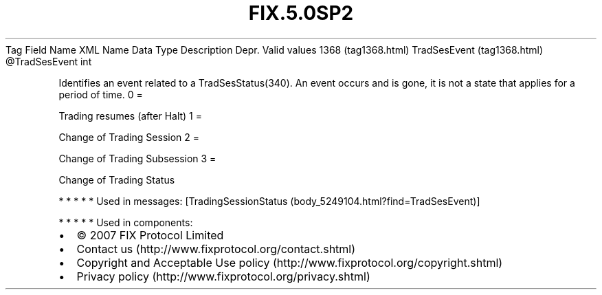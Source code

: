.TH FIX.5.0SP2 "" "" "Tag #1368"
Tag
Field Name
XML Name
Data Type
Description
Depr.
Valid values
1368 (tag1368.html)
TradSesEvent (tag1368.html)
\@TradSesEvent
int
.PP
Identifies an event related to a TradSesStatus(340). An event
occurs and is gone, it is not a state that applies for a period of
time.
0
=
.PP
Trading resumes (after Halt)
1
=
.PP
Change of Trading Session
2
=
.PP
Change of Trading Subsession
3
=
.PP
Change of Trading Status
.PP
   *   *   *   *   *
Used in messages:
[TradingSessionStatus (body_5249104.html?find=TradSesEvent)]
.PP
   *   *   *   *   *
Used in components:

.PD 0
.P
.PD

.PP
.PP
.IP \[bu] 2
© 2007 FIX Protocol Limited
.IP \[bu] 2
Contact us (http://www.fixprotocol.org/contact.shtml)
.IP \[bu] 2
Copyright and Acceptable Use policy (http://www.fixprotocol.org/copyright.shtml)
.IP \[bu] 2
Privacy policy (http://www.fixprotocol.org/privacy.shtml)
